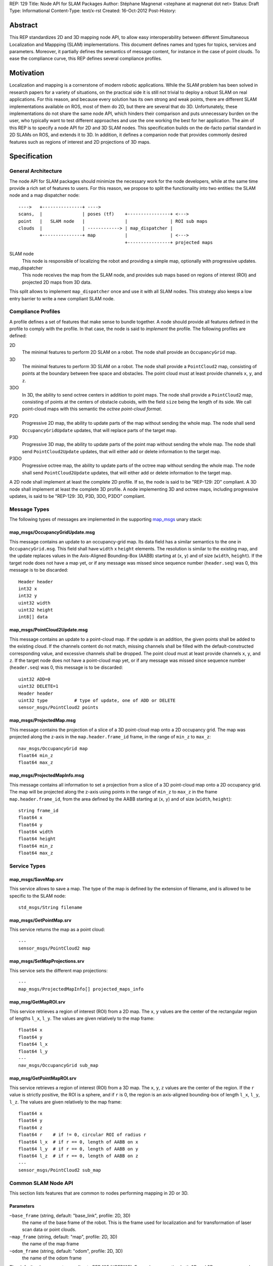 REP: 129
Title: Node API for SLAM Packages
Author: Stéphane Magnenat <stephane at magnenat dot net>
Status: Draft
Type: Informational
Content-Type: text/x-rst
Created: 16-Oct-2012
Post-History: 


Abstract
========

This REP standardizes 2D and 3D mapping node API, to allow easy
interoperability between different Simultaneous Localization and
Mappping (SLAM) implementations.
This document defines names and types for topics, services and parameters.
Moreover, it partially defines the semantics of message content,
for instance in the case of point clouds.
To ease the compliance curve, this REP defines several compliance profiles.


Motivation
==========

Localization and mapping is a cornerstone of modern robotic applications.
While the SLAM problem has been solved in research papers for a variety of
situations, on the practical side it is still not trivial to deploy a robust
SLAM on real applications.
For this reason, and because every solution has its own strong and weak
points, there are different SLAM implementations available on ROS, most
of them do 2D, but there are several that do 3D.
Unfortunately, these implementations do not share the same node API,
which hinders their comparison and puts unnecessary burden on the user,
who typically want to test different approaches and use the one working
the best for her application.
The aim of this REP is to specify a node API for 2D and 3D SLAM nodes.
This specification builds on the de-facto partial standard in 2D SLAMs on ROS,
and extends it to 3D.
In addition, it defines a companion node that provides commonly desired
features such as regions of interest and 2D projections of 3D maps.


Specification
=============

General Architecture
--------------------

The node API for SLAM packages should minimize the necessary work for the
node developers, while at the same time provide a rich set of features
to users.
For this reason, we propose to split the functionality into two entities:
the SLAM node and a map dispatcher node::

    ---->   +---------------+ ---->
    scans,  |               | poses (tf)    +----------------+ <--->
    point   |   SLAM node   |               |                | ROI sub maps
    clouds  |               | ------------> | map_dispatcher | 
            +---------------+ map           |                | <--->
                                            +----------------+ projected maps

SLAM node
    This node is responsible of localizing the robot and providing a simple
    map, optionally with progressive updates.

map_dispatcher
    This node receives the map from the SLAM node, and provides sub maps
    based on regions of interest (ROI) and projected 2D maps from 3D data.

This split allows to implement ``map_dispatcher`` once and use it with all
SLAM nodes.
This strategy also keeps a low entry barrier to write a new compliant
SLAM node.


Compliance Profiles
-------------------

A profile defines a set of features that make sense to bundle together.
A node should provide all features defined in the profile to comply with
the profile.
In that case, the node is said to *implement* the profile.
The following profiles are defined:

2D
    The minimal features to perform 2D SLAM on a robot.
    The node shall provide an ``OccupancyGrid`` map.

3D
    The minimal features to perform 3D SLAM on a robot.
    The node shall provide a ``PointCloud2`` map, consisting of points
    at the boundary between free space and obstacles.
    The point cloud must at least provide channels ``x``, ``y``, and ``z``.

3DO
    In 3D, the ability to send octree centers in addition to point maps.
    The node shall provide a ``PointCloud2`` map, consisting of points
    at the centers of obstacle cuboids, with the field ``size`` being the
    length of its side.
    We call point-cloud maps with this semantic the
    *octree point-cloud format*.
    
P2D
    Progressive 2D map, the ability to update parts of the map without sending
    the whole map.
    The node shall send ``OccupancyGridUpdate`` updates, that will replace
    parts of the target map.
    
P3D
    Progressive 3D map, the ability to update parts of the point map without
    sending the whole map.
    The node shall send ``PointCloud2Update`` updates, that will either add
    or delete information to the target map.

P3DO
    Progressive octree map, the ability to update parts of the octree map
    without sending the whole map.
    The node shall send ``PointCloud2Update`` updates, that will either add
    or delete information to the target map.

A 2D node shall implement at least the complete 2D profile.
If so, the node is said to be "REP-129: 2D" compliant.
A 3D node shall implement at least the complete 3D profile.
A node implementing 3D and octree maps, including progressive updates,
is said to be "REP-129: 3D, P3D, 3DO, P3DO" compliant.


Message Types
-------------

The following types of messages are implemented in the supporting map_msgs_
unary stack:


map_msgs/OccupancyGridUpdate.msg
''''''''''''''''''''''''''''''''

This message contains an update to an occupancy-grid map.
Its data field has a similar semantics to the one in ``OccupancyGrid.msg``.
This field shall have ``width`` x ``height`` elements.
The resolution is similar to the existing map, and the update replaces
values in the Axis-Aligned Bounding-Box (AABB) starting at (``x``, ``y``)
and of size (``width``, ``height``).
If the target node does not have a map yet, or if any message was missed
since sequence number (``header.seq``) was 0, this message is to be
discarded::

    Header header
    int32 x
    int32 y
    uint32 width
    uint32 height
    int8[] data


map_msgs/PointCloud2Update.msg
''''''''''''''''''''''''''''''

This message contains an update to a point-cloud map.
If the update is an addition, the given points shall be added to the existing
cloud.
If the channels content do not match, missing channels shall be filled with the
default-constructed corresponding value, and excessive channels shall be dropped.
The point cloud must at least provide channels ``x``, ``y``, and ``z``.
If the target node does not have a point-cloud map yet, or if any message
was missed since sequence number (``header.seq``) was 0, this message is to be
discarded::

    uint32 ADD=0
    uint32 DELETE=1
    Header header
    uint32 type          # type of update, one of ADD or DELETE
    sensor_msgs/PointCloud2 points


map_msgs/ProjectedMap.msg
'''''''''''''''''''''''''

This message contains the projection of a slice of a 3D point-cloud map
onto a 2D occupancy grid.
The map was projected along the z-axis in the ``map.header.frame_id`` frame,
in the range of ``min_z`` to ``max_z``::

    nav_msgs/OccupancyGrid map
    float64 min_z
    float64 max_z


map_msgs/ProjectedMapInfo.msg
'''''''''''''''''''''''''''''

This message contains all information to set a projection from a slice of a
3D point-cloud map onto a 2D occupancy grid.
The map will be projected along the z-axis using points in the range of
``min_z`` to ``max_z`` in the frame ``map.header.frame_id``, from the area
defined by the AABB starting at (``x``, ``y``) and of
size (``width``, ``height``)::

    string frame_id
    float64 x
    float64 y
    float64 width
    float64 height
    float64 min_z
    float64 max_z

    
Service Types
-------------

map_msgs/SaveMap.srv
''''''''''''''''''''

This service allows to save a map. The type of the map is defined by the
extension of filename, and is allowed to be specific to the SLAM node::

    std_msgs/String filename


map_msgs/GetPointMap.srv
''''''''''''''''''''''''

This service returns the map as a point cloud::

    ---
    sensor_msgs/PointCloud2 map


map_msgs/SetMapProjections.srv
''''''''''''''''''''''''''''''

This service sets the different map projections::

    ---
    map_msgs/ProjectedMapInfo[] projected_maps_info


map_msg/GetMapROI.srv
'''''''''''''''''''''

This service retrieves a region of interest (ROI) from a 2D map.
The ``x``, ``y`` values are the center of the rectangular region of
lengths ``l_x``, ``l_y``.
The values are given relatively to the map frame::

    float64 x
    float64 y
    float64 l_x
    float64 l_y
    ---
    nav_msgs/OccupancyGrid sub_map
    
    
map_msg/GetPointMapROI.srv
''''''''''''''''''''''''''

This service retrieves a region of interest (ROI) from a 3D map.
The ``x``, ``y``, ``z`` values are the center of the region.
If the ``r`` value is strictly positive, the ROI is a sphere,
and if ``r`` is 0, the region is an axis-aligned bounding-box of
length ``l_x``, ``l_y``, ``l_z``.
The values are given relatively to the map frame::

    float64 x
    float64 y
    float64 z
    float64 r    # if != 0, circular ROI of radius r
    float64 l_x  # if r == 0, length of AABB on x
    float64 l_y  # if r == 0, length of AABB on y
    float64 l_z  # if r == 0, length of AABB on z
    ---
    sensor_msgs/PointCloud2 sub_map

Common SLAM Node API
--------------------

This section lists features that are common to nodes performing mapping in
2D or 3D.


Parameters
''''''''''

``~base_frame`` (string, default: "base_link", profile: 2D, 3D)
    the name of the base frame of the robot. This is the frame used for
    localization and for transformation of laser scan data or point clouds.
``~map_frame`` (string, default: "map", profile: 2D, 3D)
    the name of the map frame
``~odom_frame`` (string, default: "odom", profile: 2D, 3D)
    the name of the odom frame

The default values are set according to REP 105 [#REP105].
For nodes supporting both 2D and 3D, one or more node-specific parameters
shall allow to specify the mode or the topics to subscribe to.


Topics
''''''

SLAM nodes both subscribe to and publish on the tf topic, through the tf API.


Required tf Transforms
''''''''''''''''''''''

According to REP 105 [#REP105], the following transformations shall be
available to SLAM nodes.
The nodes might not use all of them, for instance,
ethzasl_mapping_ does not require base_frame.

<the frame attached to incoming scans/clouds> -> base_frame (profile: 2D, 3D)
    usually a fixed value, broadcast periodically by a robot_state_publisher,
    or a tf static_transform_publisher. 
base_frame -> odom_frame (profile: 2D, 3D)
    usually provided by the odometry system (e.g., the driver for the
    mobile base) 
    

Provided tf Transforms
''''''''''''''''''''''

According to REP 105 [#REP105], the SLAM nodes must provide at least 
this transform.
They are allowed to provide more, but they shall provide a setting
to disable additional published transforms.

map_frame -> odom_frame (profile: 2D, 3D)
    the current estimate of the robot's pose within the map frame


Services
''''''''

``~save_map`` (map_msgs/SaveMap, profile: 2D, 3D)
    Save the map to the filesystem, file type depends on extension in
    filename.
``~reset`` (std_msgs/Empty, profile: 2D, 3D)
    Clear the map and set the position to the origin.
    

2D Node API
-----------

The 2D node API is very similar to the one of existing packages such as
gmapping_ or hector_slam_.
See the `Backwards Compatibility`_ section for information about changes.


Subscribed Topics
'''''''''''''''''

``scan`` (sensor_msgs/LaserScan, profile: 2D)
    laser scans to create the map from

The node is allowed to subscribe to other sources of information in 2D.
For instance, `ethzasl_mapping`_ subscribes to ``cloud_in`` and accepts
2D point clouds.


Published Topics
''''''''''''''''

``map`` (nav_msgs/OccupancyGrid, latched, profile: 2D)
    generated map
``map_update`` (map_msgs/OccupancyGridUpdate, profile: P2D)
    updates of the map

If the node implements P2D, it can provide map updates between full maps.
The node shall still provide full maps at regular intervals.


Services
''''''''

``get_map`` (nav_msgs/GetMap, profile: 2D)
    Get the map.


3D Node API
-----------

Nodes providing 3D mapping have to provide a point-cloud map as output.
Point-cloud maps must provide at least channels ``x``, ``y``, ``z`` and are
allowed to provide additional channels such as normals and colors as well.
In the case of a SLAM algorithm based on point clouds, the clouds themselves,
possibly after filtering, shall be returned.
For algorithms working with octrees, one point shall be returned for every
face of the cuboids pointing to the sensor.
In addition, the center of the cuboids shall be returned, along with the size
of their side, on the topic ``octree_map``.


Subscribed Topics
'''''''''''''''''

``cloud_in`` (sensor_msgs/PointCloud2, profile: 3D)
    incoming 3D point cloud for scan integration.


Published Topics
''''''''''''''''

``point_map`` (sensor_msgs/PointCloud2, latched, profile: 3D)
    generated map in point-cloud format
``octree_map`` (sensor_msgs/PointCloud2, latched, profile: 3DO)
    generated octree map, in octree point-cloud format.
``point_map_update`` (map_msgs/PointCloud2Update, profile: P3D)
    updates of the point-cloud map
``octree_map_update`` (map_msgs/PointCloud2Update, profile: P3DO)
    updates of the octree map

If the node implements P3D or P3DO, it can provide map updates between
full maps.
The node shall still provide full maps at regular intervals.


Services
''''''''

``get_point_map`` (nav_msgs/GetPointMap, profile: 3D)
    Get the point-cloud map.
``get_octree_map`` (nav_msgs/GetPointMap, profile: 3DO)
    Get the octree map.

    
2D map_dispatcher API
---------------------

This node stores incoming occupancy-grid maps and allows third-party nodes
to retrieve parts of the map.
This node implements profiles 2D and 2DP.


Services
''''''''

``get_sub_map`` (map_msg/GetMapROI)
    Get part of the map.


3D map_dispatcher API
---------------------

This node stores incoming point-cloud maps and allows third-party nodes
to retrieve parts of the map and to set projections that will be
updated in real time while the underlying map changes.
This node implements profiles 3D, 3DP, 3DO, 3DPO.


Published Topics
''''''''''''''''

``projected_map_0 : projected_map_n-1`` (map_msgs/ProjectedMap, latched)
    projected 2D maps


Services
''''''''

``get_sub_point_map`` (map_msg/GetPointMapROI)
    Get part of the point-cloud map.
``get_sub_octree_map`` (map_msg/GetPointMapROI)
    Get part of the octree map, in octree point-cloud format.
``set_map_projections`` (map_msgs/SetMapProjections)
    Select the projections of the point-cloud map.


Open Questions
==============

* Map messages in 2D are currently in ``nav_msgs``, which is a bit strange. 
  As 3D map messages are in ``map_msgs``, this is a bit inconsistent.
  However, this simplest from a practical point of view is to live with this.
* Should we standardize additional channels for point clouds like normals, etc.?
  As far as I know there is no specification in ROS for channels within
  PointCloud2, although the usage in PCL might have set a de-facto standard.
* For octree maps, should the free space information be sent as well?
* For octree maps, do we want non-cubic voxel elements? (i.e. different
  dimensions on x,y,z).
* Should we use mapping or SLAM terminology in this REP? Right now I am using
  SLAM.
* Do we want a service, in addition to the topics, to get projected maps?
* Should we add services to only partially set the projections?
* Should we add a profile for multi-sensors inputs?
  

Backwards Compatibility
=======================

The changes to existing 2D SLAM nodes are the following:

* Renamed service ``dynamic_map`` to ``get_map`` for the sake of clarity.


Reference Implementation
========================

The map_msgs_ unary stack implements the messages and services specified
in this document.

Currently, only ethzasl_mapping_ explicitely aims at implementing the node
API defined in this REP.
We expect common ROS mapping stacks such as gmapping_, hector_slam_ and 
octomap_mapping_ to comply as well, once this REP is accepted.

A reference implementation of ``map_dispatcher``, both in 2D and 3D,
shall be available upon REP acceptance.

References
==========

.. _map_msgs: http://www.ros.org/wiki/map_msgs
.. _ethzasl_mapping: http://www.ros.org/wiki/ethzasl_mapping
.. _gmapping: http://www.ros.org/wiki/gmapping
.. _hector_slam: http://www.ros.org/wiki/hector_slam
.. _octomap_mapping: http://www.ros.org/wiki/octomap_mapping
.. [#REP105] REP 105, Coordinate Frames for Mobile Platforms
   (http://www.ros.org/reps/rep-0105.html)


Copyright
=========

This document has been placed in the public domain.

Note: some text snippets were copied from ROS Wiki (CC-BY 3.0),
I think these are too small for being considered for copyright.